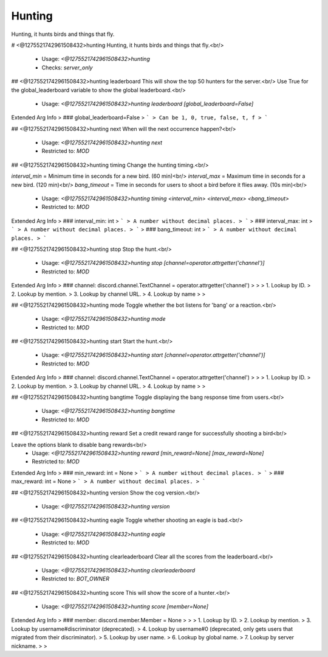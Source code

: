Hunting
=======

Hunting, it hunts birds and things that fly.

# <@1275521742961508432>hunting
Hunting, it hunts birds and things that fly.<br/>
 - Usage: `<@1275521742961508432>hunting`
 - Checks: `server_only`


## <@1275521742961508432>hunting leaderboard
This will show the top 50 hunters for the server.<br/>
Use True for the global_leaderboard variable to show the global leaderboard.<br/>
 - Usage: `<@1275521742961508432>hunting leaderboard [global_leaderboard=False]`
Extended Arg Info
> ### global_leaderboard=False
> ```
> Can be 1, 0, true, false, t, f
> ```


## <@1275521742961508432>hunting next
When will the next occurrence happen?<br/>
 - Usage: `<@1275521742961508432>hunting next`
 - Restricted to: `MOD`


## <@1275521742961508432>hunting timing
Change the hunting timing.<br/>

`interval_min` = Minimum time in seconds for a new bird. (60 min)<br/>
`interval_max` = Maximum time in seconds for a new bird. (120 min)<br/>
`bang_timeout` = Time in seconds for users to shoot a bird before it flies away. (10s min)<br/>
 - Usage: `<@1275521742961508432>hunting timing <interval_min> <interval_max> <bang_timeout>`
 - Restricted to: `MOD`
Extended Arg Info
> ### interval_min: int
> ```
> A number without decimal places.
> ```
> ### interval_max: int
> ```
> A number without decimal places.
> ```
> ### bang_timeout: int
> ```
> A number without decimal places.
> ```


## <@1275521742961508432>hunting stop
Stop the hunt.<br/>
 - Usage: `<@1275521742961508432>hunting stop [channel=operator.attrgetter('channel')]`
 - Restricted to: `MOD`
Extended Arg Info
> ### channel: discord.channel.TextChannel = operator.attrgetter('channel')
> 
> 
>     1. Lookup by ID.
>     2. Lookup by mention.
>     3. Lookup by channel URL.
>     4. Lookup by name
> 
>     


## <@1275521742961508432>hunting mode
Toggle whether the bot listens for 'bang' or a reaction.<br/>
 - Usage: `<@1275521742961508432>hunting mode`
 - Restricted to: `MOD`


## <@1275521742961508432>hunting start
Start the hunt.<br/>
 - Usage: `<@1275521742961508432>hunting start [channel=operator.attrgetter('channel')]`
 - Restricted to: `MOD`
Extended Arg Info
> ### channel: discord.channel.TextChannel = operator.attrgetter('channel')
> 
> 
>     1. Lookup by ID.
>     2. Lookup by mention.
>     3. Lookup by channel URL.
>     4. Lookup by name
> 
>     


## <@1275521742961508432>hunting bangtime
Toggle displaying the bang response time from users.<br/>
 - Usage: `<@1275521742961508432>hunting bangtime`
 - Restricted to: `MOD`


## <@1275521742961508432>hunting reward
Set a credit reward range for successfully shooting a bird<br/>

Leave the options blank to disable bang rewards<br/>
 - Usage: `<@1275521742961508432>hunting reward [min_reward=None] [max_reward=None]`
 - Restricted to: `MOD`
Extended Arg Info
> ### min_reward: int = None
> ```
> A number without decimal places.
> ```
> ### max_reward: int = None
> ```
> A number without decimal places.
> ```


## <@1275521742961508432>hunting version
Show the cog version.<br/>
 - Usage: `<@1275521742961508432>hunting version`


## <@1275521742961508432>hunting eagle
Toggle whether shooting an eagle is bad.<br/>
 - Usage: `<@1275521742961508432>hunting eagle`
 - Restricted to: `MOD`


## <@1275521742961508432>hunting clearleaderboard
Clear all the scores from the leaderboard.<br/>
 - Usage: `<@1275521742961508432>hunting clearleaderboard`
 - Restricted to: `BOT_OWNER`


## <@1275521742961508432>hunting score
This will show the score of a hunter.<br/>
 - Usage: `<@1275521742961508432>hunting score [member=None]`
Extended Arg Info
> ### member: discord.member.Member = None
> 
> 
>     1. Lookup by ID.
>     2. Lookup by mention.
>     3. Lookup by username#discriminator (deprecated).
>     4. Lookup by username#0 (deprecated, only gets users that migrated from their discriminator).
>     5. Lookup by user name.
>     6. Lookup by global name.
>     7. Lookup by server nickname.
> 
>     



